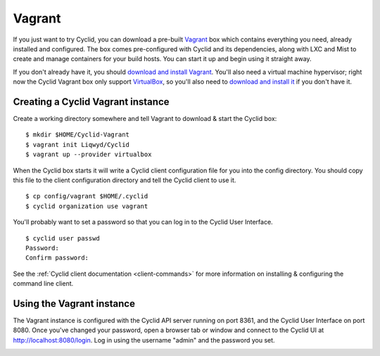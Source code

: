 .. _vagrant:

#######
Vagrant
#######

If you just want to try Cyclid, you can download a pre-built
`Vagrant <https://www.vagrantup.com/>`__ box which contains everything
you need, already installed and configured. The box comes pre-configured
with Cyclid and its dependencies, along with LXC and Mist to create and
manage containers for your build hosts. You can start it up and begin
using it straight away.

If you don't already have it, you should `download and
install Vagrant <https://www.vagrantup.com/downloads.html>`__. You'll
also need a virtual machine hypervisor; right now the Cyclid Vagrant box
only support `VirtualBox <https://www.virtualbox.org>`__, so you'll also
need to `download and install
it <https://www.virtualbox.org/wiki/Downloads>`__ if you don't have it.

Creating a Cyclid Vagrant instance
==================================

Create a working directory somewhere and tell Vagrant to download &
start the Cyclid box:

::

    $ mkdir $HOME/Cyclid-Vagrant
    $ vagrant init Liqwyd/Cyclid
    $ vagrant up --provider virtualbox

When the Cyclid box starts it will write a Cyclid client configuration
file for you into the config directory. You should copy this file to the
client configuration directory and tell the Cyclid client to use it.

::

    $ cp config/vagrant $HOME/.cyclid
    $ cyclid organization use vagrant

You'll probably want to set a password so that you can log in to the
Cyclid User Interface.

::

    $ cyclid user passwd
    Password:
    Confirm password:

See the :ref:`Cyclid client documentation <client-commands>` for
more information on installing & configuring the command line client.

Using the Vagrant instance
==========================

The Vagrant instance is configured with the Cyclid API server running on
port 8361, and the Cyclid User Interface on port 8080. Once you've
changed your password, open a browser tab or window and connect to the
Cyclid UI at http://localhost:8080/login. Log in using the username
"admin" and the password you set.

|Cyclid|

.. |Cyclid| image:: ../images/Cyclid-Vagrant-01-small.png
